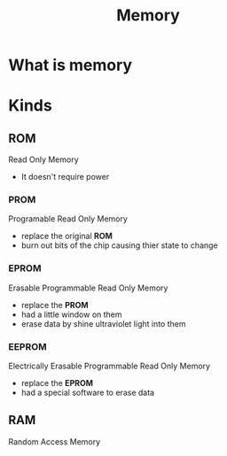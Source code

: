#+title: Memory

* What is memory

* Kinds
** ROM
Read Only Memory
- It doesn't require power

*** PROM
Programable Read Only Memory

- replace the original *ROM*
- burn out bits of the chip causing thier state to change

*** EPROM
Erasable Programmable Read Only Memory

- replace the *PROM*
- had a little window on them
- erase data by shine ultraviolet light into them

*** EEPROM
Electrically Erasable Programmable Read Only Memory

- replace the *EPROM*
- had a special software to erase data

** RAM
Random Access Memory
